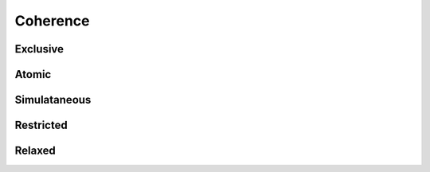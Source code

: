 
.. _chap:coherence:

Coherence
*********

.. _sec:exclusive:

Exclusive
=========

.. _sec:atomic:

Atomic
======

.. _sec:simultaneous:

Simulataneous
=============

.. _sec:restricted:

Restricted
==========

.. _sec:relaxed:

Relaxed
=======

